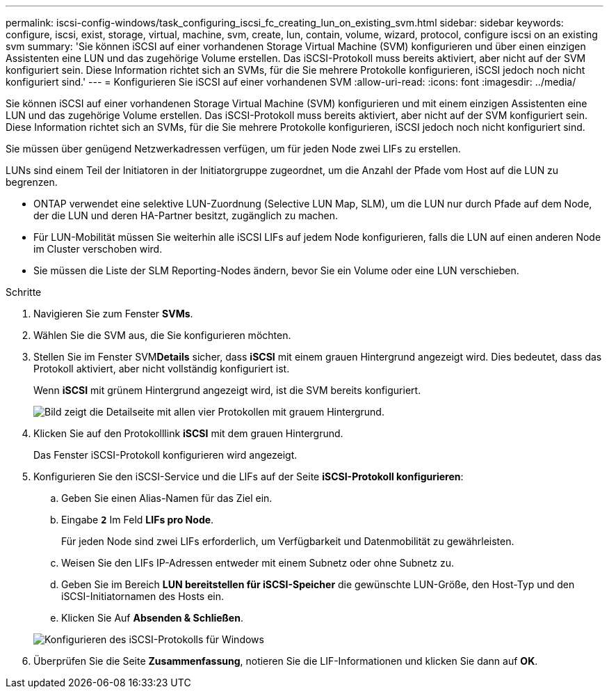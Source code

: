 ---
permalink: iscsi-config-windows/task_configuring_iscsi_fc_creating_lun_on_existing_svm.html 
sidebar: sidebar 
keywords: configure, iscsi, exist, storage, virtual, machine, svm, create, lun, contain, volume, wizard, protocol, configure iscsi on an existing svm 
summary: 'Sie können iSCSI auf einer vorhandenen Storage Virtual Machine (SVM) konfigurieren und über einen einzigen Assistenten eine LUN und das zugehörige Volume erstellen. Das iSCSI-Protokoll muss bereits aktiviert, aber nicht auf der SVM konfiguriert sein. Diese Information richtet sich an SVMs, für die Sie mehrere Protokolle konfigurieren, iSCSI jedoch noch nicht konfiguriert sind.' 
---
= Konfigurieren Sie iSCSI auf einer vorhandenen SVM
:allow-uri-read: 
:icons: font
:imagesdir: ../media/


[role="lead"]
Sie können iSCSI auf einer vorhandenen Storage Virtual Machine (SVM) konfigurieren und mit einem einzigen Assistenten eine LUN und das zugehörige Volume erstellen. Das iSCSI-Protokoll muss bereits aktiviert, aber nicht auf der SVM konfiguriert sein. Diese Information richtet sich an SVMs, für die Sie mehrere Protokolle konfigurieren, iSCSI jedoch noch nicht konfiguriert sind.

Sie müssen über genügend Netzwerkadressen verfügen, um für jeden Node zwei LIFs zu erstellen.

LUNs sind einem Teil der Initiatoren in der Initiatorgruppe zugeordnet, um die Anzahl der Pfade vom Host auf die LUN zu begrenzen.

* ONTAP verwendet eine selektive LUN-Zuordnung (Selective LUN Map, SLM), um die LUN nur durch Pfade auf dem Node, der die LUN und deren HA-Partner besitzt, zugänglich zu machen.
* Für LUN-Mobilität müssen Sie weiterhin alle iSCSI LIFs auf jedem Node konfigurieren, falls die LUN auf einen anderen Node im Cluster verschoben wird.
* Sie müssen die Liste der SLM Reporting-Nodes ändern, bevor Sie ein Volume oder eine LUN verschieben.


.Schritte
. Navigieren Sie zum Fenster *SVMs*.
. Wählen Sie die SVM aus, die Sie konfigurieren möchten.
. Stellen Sie im Fenster SVM**Details** sicher, dass *iSCSI* mit einem grauen Hintergrund angezeigt wird. Dies bedeutet, dass das Protokoll aktiviert, aber nicht vollständig konfiguriert ist.
+
Wenn *iSCSI* mit grünem Hintergrund angezeigt wird, ist die SVM bereits konfiguriert.

+
image::../media/existing_svm_protocols_iscsi_windows.gif[Bild zeigt die Detailseite mit allen vier Protokollen mit grauem Hintergrund.]

. Klicken Sie auf den Protokolllink *iSCSI* mit dem grauen Hintergrund.
+
Das Fenster iSCSI-Protokoll konfigurieren wird angezeigt.

. Konfigurieren Sie den iSCSI-Service und die LIFs auf der Seite *iSCSI-Protokoll konfigurieren*:
+
.. Geben Sie einen Alias-Namen für das Ziel ein.
.. Eingabe `*2*` Im Feld *LIFs pro Node*.
+
Für jeden Node sind zwei LIFs erforderlich, um Verfügbarkeit und Datenmobilität zu gewährleisten.

.. Weisen Sie den LIFs IP-Adressen entweder mit einem Subnetz oder ohne Subnetz zu.
.. Geben Sie im Bereich *LUN bereitstellen für iSCSI-Speicher* die gewünschte LUN-Größe, den Host-Typ und den iSCSI-Initiatornamen des Hosts ein.
.. Klicken Sie Auf *Absenden & Schließen*.


+
image::../media/sm_wizard_iscsi_details_windows.gif[Konfigurieren des iSCSI-Protokolls für Windows]

. Überprüfen Sie die Seite *Zusammenfassung*, notieren Sie die LIF-Informationen und klicken Sie dann auf *OK*.

